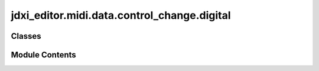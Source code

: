 jdxi_editor.midi.data.control_change.digital
============================================

.. py:module:: jdxi_editor.midi.data.control_change.digital

.. autoapi-nested-parse::

   DigitalControlChange

   Example usage

   # Get Cutoff CC value for Partial 2
   cutoff_partial_2 = DigitalControlChange.get_cc_value("Cutoff", 2)
   print(f"Cutoff (Partial 2): {cutoff_partial_2}")

   # Get Envelope NRPN value for Partial 3
   envelope_partial_3 = DigitalControlChange.get_nrpn_value("Envelope", 3)
   print(f"Envelope (Partial 3): {envelope_partial_3}")

   envelope_map = DigitalControlChange.get_nrpn_map("Envelope")



Classes
-------

.. autoapisummary::

   jdxi_editor.midi.data.control_change.digital.DigitalControlChange


Module Contents
---------------

.. py:class:: DigitalControlChange

   Grouped version of Control Change (CC) values for easier access.


   .. py:attribute:: CC


   .. py:attribute:: NRPN


   .. py:method:: get_cc_value(group: str, partial: int) -> int
      :staticmethod:


      Retrieve CC value based on group and partial.



   .. py:method:: get_nrpn_value(group: str, partial: int) -> int
      :staticmethod:


      Retrieve NRPN value based on group and partial.



   .. py:method:: get_display_value(value: int, group: str, partial: int) -> str
      :staticmethod:


      Convert raw value to display value



   .. py:method:: get_nrpn_map(group: str) -> dict
      :staticmethod:


      Return dynamic NRPN values for each partial from the given group.



   .. py:method:: get_cc_map(group: str) -> dict
      :staticmethod:


      Return dynamic CC values for each partial from the given group.



